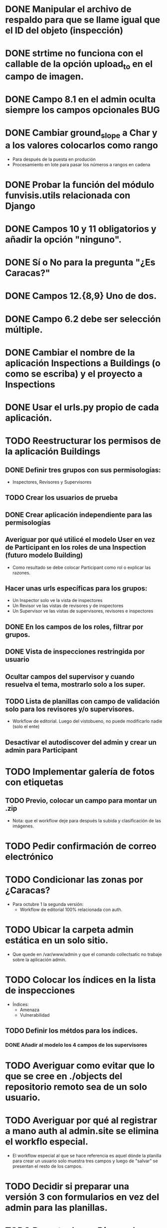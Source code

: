 * DONE Manipular el archivo de respaldo para que se llame igual que el ID del objeto (inspección)
* DONE strtime no funciona con el callable de la opción upload_to en el campo de imagen.
* DONE Campo 8.1 en el admin oculta siempre los campos opcionales	:BUG:

* DONE Cambiar ground_slope a Char y a los valores colocarlos como rango
  - Para después de la puesta en produción
  - Procesamiento en lote para pasar los números a rangos en cadena

* DONE Probar la función del módulo funvisis.utils relacionada con Django
* DONE Campos 10 y 11 obligatorios y añadir la opción "ninguno".

* DONE Sí o No para la pregunta "¿Es Caracas?"
* DONE Campos 12.{8,9} Uno de dos.
* DONE Campo 6.2 debe ser selección múltiple.

* DONE Cambiar el nombre de la aplicación Inspections a Buildings (o como se escriba) y el proyecto a Inspections

* DONE Usar el urls.py propio de cada aplicación.


* TODO Reestructurar los permisos de la aplicación Buildings
** DONE Definir tres grupos con sus permisologías:
   - Inspectores, Revisores y Supervisores

** TODO Crear los usuarios de prueba
** DONE Crear aplicación independiente para las permisologías
** Averiguar por qué utilicé el modelo User en vez de Participant en los roles de una Inspection (futuro modelo Building)
  - Como resultado se debe colocar Participant como rol o explicar las razones.
** Hacer unas urls específicas para los grupos:
   - Un Inspector solo ve la vista de inspectores
   - Un Revisor ve las vistas de revisores y de inspectores
   - Un Supervisor ve las vistas de supervisores, revisores e
     inspectores
** DONE En los campos de los roles, filtrar por grupos.
** DONE Vista de inspecciones restringida por usuario
** Ocultar campos del supervisor y cuando resuelva el tema, mostrarlo solo a los super.
** TODO Lista de planillas con campo de validación solo para los revisores y/o supervisores.
   - Workflow de editorial. Luego del vistobueno, no puede modificarlo nadie (solo el ente)
** Desactivar el autodiscover del admin y crear un admin para Participant


* TODO Implementar galería de fotos con etiquetas
** TODO Previo, colocar un campo para montar un .zip
  - Nota: que el workflow deje para después la subida y clasificación
    de las imágenes.
* TODO Pedir confirmación de correo electrónico
* TODO Condicionar las zonas por ¿Caracas?
- Para octubre 1 la segunda versión:
  - Workflow de editorial 100% relacionada con auth.
* TODO Ubicar la carpeta admin estática en un solo sitio.
  - Que quede en /var/www/admin y que el comando collectsatic no
    trabaje sobre la aplicación admin.
* TODO Colocar los índices en la lista de inspecciones
  - Índices:
    - Amenaza
    - Vulnerabilidad
** TODO Definir los métdos para los índices.
*** DONE Añadir al modelo los 4 campos de los supervisores

* TODO Averiguar como evitar que lo que se cree en ./objects del repositorio remoto sea de un solo usuario.
* TODO Averiguar por qué al registrar a mano auth al admin.site se elimina el workflo especial.
  - El workflow especial al que se hace referencia es aquel dónde la
    planilla para crear un usuario solo muestra tres campos y luego de
    "salvar" se presentan el resto de los campos.
* TODO Decidir si preparar una versión 3 con formularios en vez del admin para las planillas.
* TODO Reportar bug a Django de "help dumpdata"
  - Parece ser que manage.py help dumpdata verifica el settings.py y
    la configuración de la base de datos, y si Python no tiene soporte
    para la base de datos (en mi caso, no tengo instalado psycopg2)
    lanza un error.
  - También afecta la autocompletación de las opciones de manage.py en
    Ubuntu 11.04.
* TODO Unificar los índices de amenaza en una aplicación aparte.
* TODO [BUG] El script filldb falla si no se tiene instalada la aplicación structuralinspections
* TODO Mejorar la metodología para esconder campos en el sitio admin:
** TODO [función get_form de building.BuildingAdmin]
   no debería quetarse los campos invisibles de manera tan brusca. Tal
   vez parametrizando cuáles campos eliminar en caso de cumplirse una
   función también parametrizada, o por argumento de la función
   get_form, o a través de atributos personalizados de la clase
   BuildingAdmin.
** TODO [Encapsular la solución anterior]
   Si por ejemplo se optó por usar atributos personalizados, pudiera
   entonces definirse una clase especializada de ModelAdmin que maneje
   estos atributos especiales.
